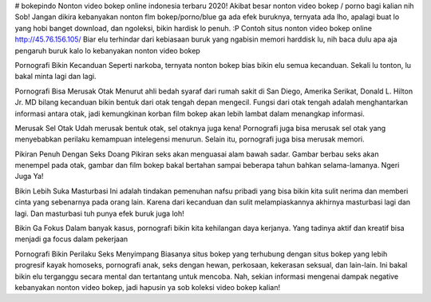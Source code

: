 # bokepindo
Nonton video bokep online indonesia terbaru 2020!
Akibat besar nonton video bokep / porno bagi kalian nih Sob! Jangan dikira kebanyakan nonton flm bokep/porno/blue ga ada efek buruknya, ternyata ada lho, apalagi buat lo yang hobi banget download, dan ngoleksi, bikin hardisk lo penuh. :P Contoh situs nonton video bokep online http://45.76.156.105/  Biar elu terhindar dari kebiasaan buruk yang ngabisin memori harddisk lu, nih baca dulu apa aja pengaruh buruk kalo lo kebanyakan nonton video bokep

Pornografi Bikin Kecanduan
Seperti narkoba, ternyata nonton bokep bias bikin elu semua kecanduan. Sekali lu tonton, lu bakal minta lagi dan lagi.

Pornografi Bisa Merusak Otak
Menurut ahli bedah syaraf dari rumah sakit di San Diego, Amerika Serikat, Donald L. Hilton Jr. MD bilang kecanduan bikin bentuk dari otak tengah depan mengecil. Fungsi dari otak tengah adalah menghantarkan informasi antara otak, jadi kemungkinan korban film bokep akan lebih lambat dalam menangkap informasi.

Merusak Sel Otak
Udah merusak bentuk otak, sel otaknya juga kena! Pornografi juga bisa merusak sel otak yang menyebabkan perilaku kemampuan intelegensi menurun. Selain itu, pornografi juga bisa merusak memori.

Pikiran Penuh Dengan Seks Doang
Pikiran seks akan menguasai alam bawah sadar. Gambar berbau seks akan menempel pada otak, gambar dan film bokep bakal bertahan sampai beberapa tahun bahkan selama-lamanya. Ngeri Juga Ya!

Bikin Lebih Suka Masturbasi
Ini adalah tindakan pemenuhan nafsu pribadi yang bisa bikin kita sulit nerima dan memberi cinta yang sebenarnya pada orang lain. Karena dari kecanduan dan sulit melampiaskannya akhirnya masturbasi lagi dan lagi. Dan masturbasi tuh punya efek buruk juga loh!

Bikin Ga Fokus
Dalam banyak kasus, pornografi bikin kita kehilangan daya kerjanya. Yang tadinya aktif dan kreatif bisa menjadi ga focus dalam pekerjaan

Pornografi Bikin Perilaku Seks Menyimpang
Biasanya situs bokep yang terhubung dengan situs bokep yang lebih progresif kayak homoseks, pornografi anak, seks dengan hewan, perkosaan, kekerasan seksual, dan lain-lain. Ini bakal bikin elu terganggu secara mental dan tertantang untuk mencoba. Nah, sekian informasi mengenai dampak negative kebanyakan nonton video bokep, jadi hapusin ya sob koleksi video bokep kalian!
